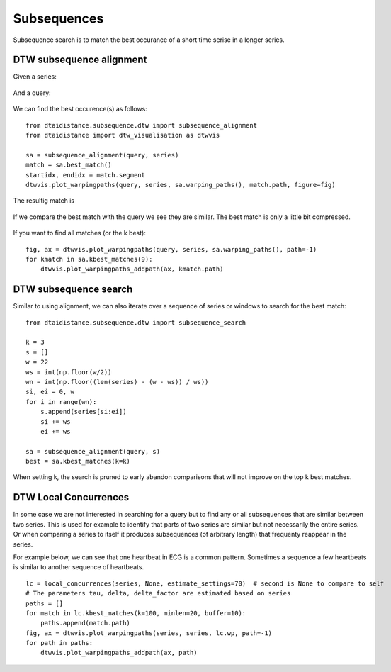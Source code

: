 Subsequences
------------

Subsequence search is to match the best occurance of a short time serise in a longer series.

DTW subsequence alignment
~~~~~~~~~~~~~~~~~~~~~~~~~

Given a series:

.. figure:: https://people.cs.kuleuven.be/wannes.meert/dtw/subsequence_series.png?v=1
   :alt: Subsequence series

And a query:

.. figure:: https://people.cs.kuleuven.be/wannes.meert/dtw/subsequence_query.png?v=1
   :alt: Subsequence query

We can find the best occurence(s) as follows:

::

    from dtaidistance.subsequence.dtw import subsequence_alignment
    from dtaidistance import dtw_visualisation as dtwvis

    sa = subsequence_alignment(query, series)
    match = sa.best_match()
    startidx, endidx = match.segment
    dtwvis.plot_warpingpaths(query, series, sa.warping_paths(), match.path, figure=fig)

The resultig match is

.. figure:: https://people.cs.kuleuven.be/wannes.meert/dtw/subsequence_matching.png?v=1
   :alt: Subsequence matching

If we compare the best match with the query we see they are similar.
The best match is only a little bit compressed.

.. figure:: https://people.cs.kuleuven.be/wannes.meert/dtw/subsequence_bestmatch.png?v=1
   :alt: Subsequence best match

If you want to find all matches (or the k best):

::

    fig, ax = dtwvis.plot_warpingpaths(query, series, sa.warping_paths(), path=-1)
    for kmatch in sa.kbest_matches(9):
        dtwvis.plot_warpingpaths_addpath(ax, kmatch.path)


.. figure:: https://people.cs.kuleuven.be/wannes.meert/dtw/subsequence_bestmatches.png?v=1
   :alt: Subsequence alignment k-best matches


DTW subsequence search
~~~~~~~~~~~~~~~~~~~~~~

Similar to using alignment, we can also iterate over a sequence of series or windows
to search for the best match:

::

    from dtaidistance.subsequence.dtw import subsequence_search

    k = 3
    s = []
    w = 22
    ws = int(np.floor(w/2))
    wn = int(np.floor((len(series) - (w - ws)) / ws))
    si, ei = 0, w
    for i in range(wn):
        s.append(series[si:ei])
        si += ws
        ei += ws

    sa = subsequence_alignment(query, s)
    best = sa.kbest_matches(k=k)

When setting k, the search is pruned to early abandon comparisons
that will not improve on the top k best matches.


.. figure:: https://people.cs.kuleuven.be/wannes.meert/dtw/subsequencesearch_bestmatches.png?v=1
   :alt: Subsequence search k-best matches


DTW Local Concurrences
~~~~~~~~~~~~~~~~~~~~~~

In some case we are not interested in searching for a query but to find any or all subsequences
that are similar between two series. This is used for example to identify that parts of two
series are similar but not necessarily the entire series. Or when comparing a series to itself
it produces subsequences (of arbitrary length) that frequenty reappear in the series.

For example below, we can see that one heartbeat in ECG is a common pattern. Sometimes a sequence
a few heartbeats is similar to another sequence of heartbeats.

::

    lc = local_concurrences(series, None, estimate_settings=70)  # second is None to compare to self
    # The parameters tau, delta, delta_factor are estimated based on series
    paths = []
    for match in lc.kbest_matches(k=100, minlen=20, buffer=10):
        paths.append(match.path)
    fig, ax = dtwvis.plot_warpingpaths(series, series, lc.wp, path=-1)
    for path in paths:
        dtwvis.plot_warpingpaths_addpath(ax, path)


.. figure:: https://people.cs.kuleuven.be/wannes.meert/dtw/localconcurrences.png?v=1
   :alt: Local concurrences

